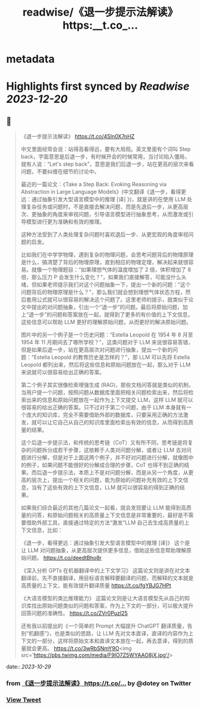 :PROPERTIES:
:title: readwise/《退一步提示法解读》 https:__t.co_...
:END:


* metadata
:PROPERTIES:
:author: [[dotey on Twitter]]
:full-title: "《退一步提示法解读》 https://t.co/..."
:category: [[tweets]]
:url: https://twitter.com/dotey/status/1718491536948654085
:image-url: https://pbs.twimg.com/profile_images/561086911561736192/6_g58vEs.jpeg
:END:

* Highlights first synced by [[Readwise]] [[2023-12-20]]
** 📌
#+BEGIN_QUOTE
《退一步提示法解读》
https://t.co/4Sln0X7nHZ

中文里面经常会说：站得高看得远，要有大局观。英文里面有个词叫 Step back，字面意思是后退一步，有时候开会的时候常用，当讨论陷入僵局，就有人说：“Let's step back”，意思是我们后退一步，站在更高的层次来看问题，不要纠缠在细节的讨论中。

最近的一篇论文：《Take a Step Back: Evoking Reasoning via Abstraction in Large Language Models》(中文翻译《退一步，看得更远：通过抽象引发大型语言模型中的推理 [译] 》)，就是讲的在使用 LLM 处理复杂任务或问题时，不是直接去解决问题，而是先退后一步，从更高层次、更抽象的角度来审视问题，引导语言模型进行抽象思考，从而激发或引导模型进行更为准确和有效的推理。

这种方法受到了人类处理复杂问题时喜欢退后一步、从更宏观的角度审视问题的启发。

比如我们在中学学物理，遇到复杂的物理问题，会思考问题背后的物理原理是什么，搞清楚了背后的物理原理，直到相应的物理定理，解决起来就很容易。就像一个物理题目：“如果理想气体的温度增加了 2 倍，体积增加了 8 倍，那么压力 P 会发生什么变化？”，如果我们直接解答，可能没什么头绪，但如果老师提示我们对这个问题抽象一下，提出一个新的问题：“这个问题背后的物理原理是什么？”，那么我们就会想到理想气体状态方程，然后套用公式就可以很容易的解决这个问题了。这里老师的提示，就类似于论文中提出的对问题抽象，引出一个“退一步”的问题。最后将原始问题，加上“退一步”的问题和答案放在一起，就得到了更多的有价值的上下文信息，这些信息可以帮助 LLM 更好的理解原始问题，从而更好的解决原始问题。

图片中的另一个例子是一个历史问题：“Estella Leopold 在 1954 年 8 月至 1954 年 11 月期间去了哪所学校？”，这类问题对于 LLM 来说很容易答错，但是如果后退一步，站在更高层次对问题进行抽象，提出一个新的问题：“Estella Leopold 的教育历史是怎样的？”，那 LLM 可以先将 Estella Leopold 都列出来，然后将这些信息和原始问题放在一起，那么对于 LLM 来说就可以很容易给出正确的答案。

第二个例子其实很像检索增强生成 (RAG)，那些文档问答就是类似的机制，当用户提一个问题，按照问题从数据库里面把相关问题检索出来，然后将检索出来的信息和原始问题放在一起作为上下文提交 LLM，这样 LLM 就可以很容易的给出正确的答案。只不过对于第二个问题，由于 LLM 本身就有一个庞大的知识库，完全不需要借助外部的数据库，只要采用正确的方法激发，就可以让它自己从自己的知识库里面检索出有效的信息，从而得到高质量的结果。

这个后退一步提示法，和传统的思考链（CoT）又有所不同，思考链是将复杂的问题拆分成若干步骤，这依赖于人类对问题分解，或者让 LLM 去对问题进行分解，但是对于上面这两个例子，并不好对问题进行分解，就像图中的例子，如果问题不能很好的分解成合理的步骤，CoT 也得不到正确的结果。而后退一步提示法，本质上不是对问题分解，而是从另一个角度，从更高的层次上，提出一个相关的问题，能为原始的问题补充有效的上下文信息，当有了这些有效的上下文信息，LLM 就可以很容易的得到正确的结果。

如果我们综合最近的其他几篇论文一起看，就会发现要让 LLM 能得到高质量的问答，和原始问题相关的高质量上下文信息是非常重要的，最好是不需要借助外部工具，直接通过特定的方法“激发”LLM 自己去生成高质量的上下文信息，比如：

《退一步，看得更远：通过抽象引发大型语言模型中的推理 [译]》 
这个是让 LLM 对问题抽象，从更高层次提供更多信息，借助这些信息帮助理解原始问题。
https://t.co/deedtBho8r

《深入分析 GPTs 在机器翻译中的上下文学习》 
这篇论文则是讲在对文本翻译前，先不直接翻译，用目标语言解释要翻译的问题，而解释的文本就是高质量的上下文，能有效提升翻译质量
https://t.co/fgYBJG7HPt

《大语言模型的类比推理能力》 
这篇论文则是让大语言模型先从自己的知识库找出原始问题类似的问题和答案，作为上下文的一部分，可以极大提升回答问题的准确性。
https://t.co/ZVr0PuzI25

还有我以前提出的《一个简单的 Prompt 大幅提升 ChatGPT 翻译质量，告别“机翻感”》，也是类似的思路，让 LLM 先对文本直译，直译的内容作为上下文的一部分，这样将原始文本和直译文本放在一起，再去意译，得到的质量就会更高。
https://t.co/3wRbSNmY9O<img src='https://pbs.twimg.com/media/F9lO7Z5WYAAO8jX.jpg'/> 
#+END_QUOTE
    date:: [[2023-10-29]]
*** from _《退一步提示法解读》 https://t.co/..._ by @dotey on Twitter
*** [[https://twitter.com/dotey/status/1718491536948654085][View Tweet]]